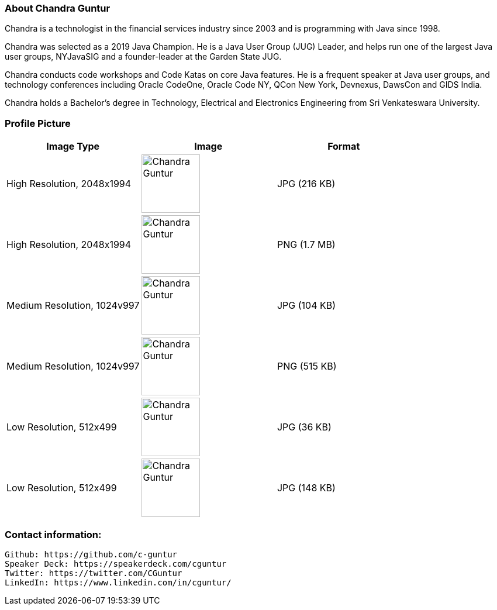 === About Chandra Guntur
Chandra is a technologist in the financial services industry since 2003 and is programming with Java since 1998. 

Chandra was selected as a 2019 Java Champion. He is a Java User Group (JUG) Leader, and helps run one of the largest Java user groups, NYJavaSIG and a founder-leader at the Garden State JUG. 

Chandra conducts code workshops and Code Katas on core Java features. He is a frequent speaker at Java user groups, and technology conferences including Oracle CodeOne, Oracle Code NY, QCon New York, Devnexus, DawsCon and GIDS India. 

Chandra holds a Bachelor’s degree in Technology, Electrical and Electronics Engineering from Sri Venkateswara University.

=== Profile Picture
[%header,cols=3*] 
|===
|Image Type
|Image
|Format

|High Resolution, 2048x1994
a|image::portraits/CGuntur_600dpi_2048x1994.jpg[Chandra Guntur,100,100]
|JPG (216 KB)

|High Resolution, 2048x1994
a|image::portraits/CGuntur_600dpi_2048x1994.png[Chandra Guntur,100,100]
|PNG (1.7 MB)

|Medium Resolution, 1024v997
a|image::portraits/CGuntur_600dpi_1024x997.jpg[Chandra Guntur,100,100]
|JPG (104 KB)

|Medium Resolution, 1024v997
a|image::portraits/CGuntur_600dpi_1024x997.png[Chandra Guntur,100,100]
|PNG (515 KB)

|Low Resolution, 512x499
a|image::portraits/CGuntur_600dpi_512x499.jpg[Chandra Guntur,100,100]
|JPG (36 KB)

|Low Resolution, 512x499
a|image::portraits/CGuntur_600dpi_512x499.png[Chandra Guntur,100,100]
|JPG (148 KB)
|===


=== Contact information:

    Github: https://github.com/c-guntur
    Speaker Deck: https://speakerdeck.com/cguntur
    Twitter: https://twitter.com/CGuntur
    LinkedIn: https://www.linkedin.com/in/cguntur/

